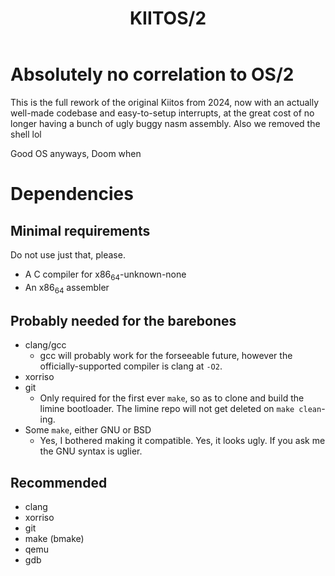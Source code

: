 #+title: KIITOS/2

* Absolutely no correlation to OS/2
This is the full rework of the original Kiitos from 2024, now with
an actually well-made codebase and easy-to-setup interrupts, at the
great cost of no longer having a bunch of ugly buggy nasm assembly.
Also we removed the shell lol

Good OS anyways, Doom when

* Dependencies
** Minimal requirements
Do not use just that, please.
+ A C compiler for x86_64-unknown-none
+ An x86_64 assembler
** Probably needed for the barebones
+ clang/gcc
  + gcc will probably work for the forseeable future, however the officially-supported
    compiler is clang at ~-O2~.
+ xorriso
+ git
  + Only required for the first ever ~make~, so as to clone and
    build the limine bootloader.
    The limine repo will not get deleted on ~make clean~-ing.
+ Some ~make~, either GNU or BSD
  + Yes, I bothered making it compatible. Yes, it looks ugly.
    If you ask me the GNU syntax is uglier.
** Recommended
+ clang
+ xorriso
+ git
+ make (bmake)
+ qemu
+ gdb
